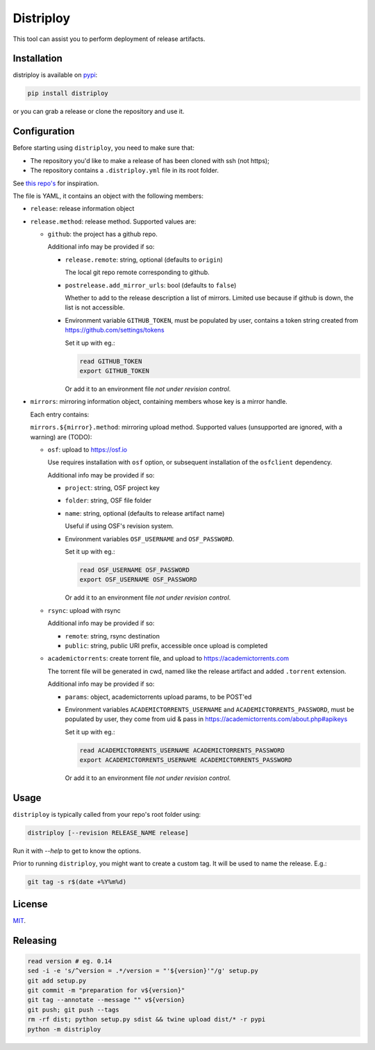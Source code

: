 ##########
Distriploy
##########

This tool can assist you to perform deployment of release artifacts.


Installation
############

distriploy is available on `pypi <https://pypi.org/project/distriploy/>`_:

.. code:: sh

   pip install distriploy


or you can grab a release or clone the repository and use it.



Configuration
#############

Before starting using ``distriploy``, you need to make sure that:

- The repository you'd like to make a release of has been cloned with ssh (not https);
- The repository contains a ``.distriploy.yml`` file in its root folder.

See `this repo's <.distriploy.yml>`_ for inspiration.

The file is YAML, it contains an object with the following members:

- ``release``: release information object
- ``release.method``: release method. Supported values are:

  - ``github``: the project has a github repo.

    Additional info may be provided if so:

    - ``release.remote``: string, optional (defaults to ``origin``)

      The local git repo remote corresponding to github.

    - ``postrelease.add_mirror_urls``: bool (defaults to ``false``)

      Whether to add to the release description a list of mirrors.
      Limited use because if github is down, the list is not
      accessible.

    - Environment variable ``GITHUB_TOKEN``, must be populated by user,
      contains a token string created from
      https://github.com/settings/tokens

      Set it up with eg.:

      .. code:: sh

         read GITHUB_TOKEN
         export GITHUB_TOKEN

      Or add it to an environment file *not under revision control*.


- ``mirrors``: mirroring information object, containing members whose
  key is a mirror handle.

  Each entry contains:

  ``mirrors.${mirror}.method``: mirroring upload method. Supported
  values (unsupported are ignored, with a warning) are (TODO):

  - ``osf``: upload to https://osf.io

    Use requires installation with ``osf`` option, or subsequent
    installation of the ``osfclient`` dependency.

    Additional info may be provided if so:

    - ``project``: string, OSF project key

    - ``folder``: string, OSF file folder

    - ``name``: string, optional (defaults to release artifact name)

      Useful if using OSF's revision system.

    - Environment variables ``OSF_USERNAME`` and
      ``OSF_PASSWORD``.

      Set it up with eg.:

      .. code:: sh

         read OSF_USERNAME OSF_PASSWORD
         export OSF_USERNAME OSF_PASSWORD

      Or add it to an environment file *not under revision control*.


  - ``rsync``: upload with rsync

    Additional info may be provided if so:

    - ``remote``: string, rsync destination
    - ``public``: string, public URI prefix, accessible once upload is completed

  - ``academictorrents``: create torrent file, and upload to https://academictorrents.com

    The torrent file will be generated in cwd, named like the release
    artifact and added ``.torrent`` extension.


    Additional info may be provided if so:

    - ``params``: object, academictorrents upload params, to be POST'ed

    - Environment variables ``ACADEMICTORRENTS_USERNAME`` and
      ``ACADEMICTORRENTS_PASSWORD``, must be populated by user,
      they come from uid & pass in https://academictorrents.com/about.php#apikeys

      Set it up with eg.:

      .. code:: sh

         read ACADEMICTORRENTS_USERNAME ACADEMICTORRENTS_PASSWORD
         export ACADEMICTORRENTS_USERNAME ACADEMICTORRENTS_PASSWORD

      Or add it to an environment file *not under revision control*.



Usage
#####

``distriploy`` is typically called from your repo's root folder using:

.. code:: sh

   distriploy [--revision RELEASE_NAME release]

Run it with `--help` to get to know the options.

Prior to running ``distriploy``, you might want to create a custom tag. It will be used to name the release. E.g.:

.. code:: sh

   git tag -s r$(date +%Y%m%d)



License
#######

`MIT <LICENSE>`_.



Releasing
#########

.. code:: sh

   read version # eg. 0.14
   sed -i -e 's/^version = .*/version = "'${version}'"/g' setup.py
   git add setup.py
   git commit -m "preparation for v${version}"
   git tag --annotate --message "" v${version}
   git push; git push --tags
   rm -rf dist; python setup.py sdist && twine upload dist/* -r pypi
   python -m distriploy

